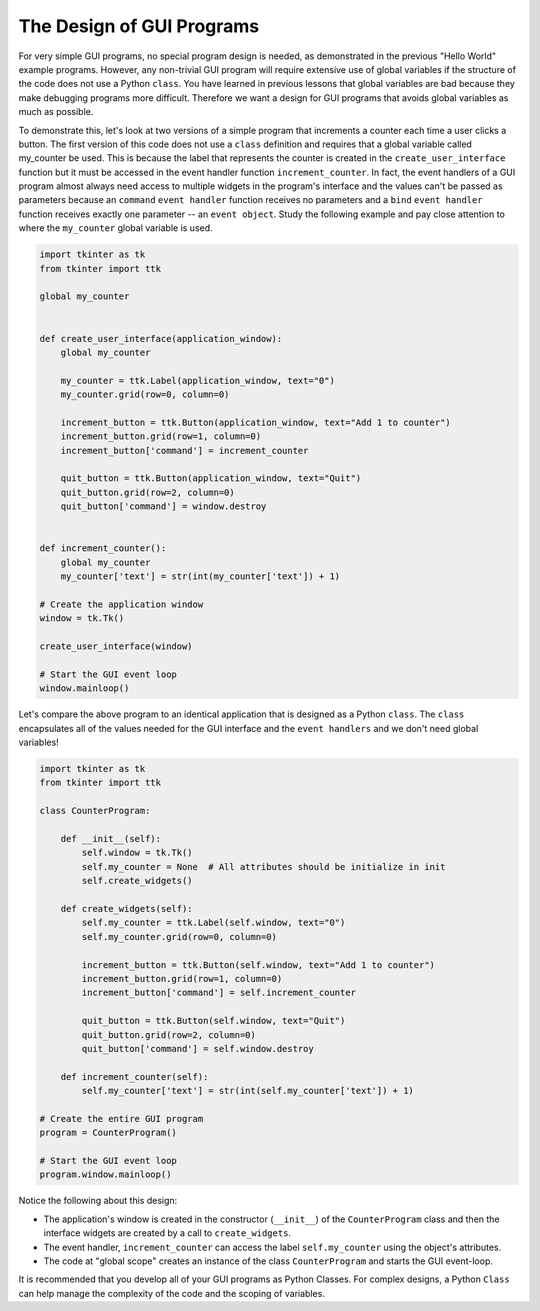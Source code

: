 ..  Copyright (C)  Brad Miller, David Ranum, Jeffrey Elkner, Peter Wentworth, Allen B. Downey, Chris
    Meyers, and Dario Mitchell.  Permission is granted to copy, distribute
    and/or modify this document under the terms of the GNU Free Documentation
    License, Version 1.3 or any later version published by the Free Software
    Foundation; with Invariant Sections being Forward, Prefaces, and
    Contributor List, no Front-Cover Texts, and no Back-Cover Texts.  A copy of
    the license is included in the section entitled "GNU Free Documentation
    License".

.. qnum::
   :prefix: gui-8-
   :start: 1

The Design of GUI Programs
==========================

For very simple GUI programs, no special program design is needed, as
demonstrated in the previous "Hello World" example programs. However, any
non-trivial GUI program will require extensive use of global variables if
the structure of the code does not use a Python ``class``. You have learned
in previous lessons that global variables are bad because they make
debugging programs more difficult. Therefore we want a design for GUI
programs that avoids global variables as much as possible.

To demonstrate this, let's look at two versions of a simple program that
increments a counter each time a user clicks a button. The first version
of this code does not use a ``class`` definition and requires that a
global variable called my_counter be used. This is because the label that
represents the counter is created in the ``create_user_interface`` function
but it must be accessed in the event handler function ``increment_counter``.
In fact, the event handlers of a GUI program almost always need access to multiple
widgets in the program's interface and the values can't be passed as
parameters because an ``command`` ``event handler`` function receives no
parameters and a ``bind`` ``event handler`` function receives exactly one
parameter -- an ``event object``. Study the following example and
pay close attention to where the ``my_counter`` global variable is used.

.. code-block:: python

  import tkinter as tk
  from tkinter import ttk

  global my_counter


  def create_user_interface(application_window):
      global my_counter

      my_counter = ttk.Label(application_window, text="0")
      my_counter.grid(row=0, column=0)

      increment_button = ttk.Button(application_window, text="Add 1 to counter")
      increment_button.grid(row=1, column=0)
      increment_button['command'] = increment_counter

      quit_button = ttk.Button(application_window, text="Quit")
      quit_button.grid(row=2, column=0)
      quit_button['command'] = window.destroy


  def increment_counter():
      global my_counter
      my_counter['text'] = str(int(my_counter['text']) + 1)

  # Create the application window
  window = tk.Tk()

  create_user_interface(window)

  # Start the GUI event loop
  window.mainloop()

Let's compare the above program to an identical application that is designed
as a Python ``class``. The ``class`` encapsulates all of the values needed
for the GUI interface and the ``event handlers`` and we don't need global
variables!

.. code-block:: python

  import tkinter as tk
  from tkinter import ttk

  class CounterProgram:

      def __init__(self):
          self.window = tk.Tk()
          self.my_counter = None  # All attributes should be initialize in init
          self.create_widgets()

      def create_widgets(self):
          self.my_counter = ttk.Label(self.window, text="0")
          self.my_counter.grid(row=0, column=0)

          increment_button = ttk.Button(self.window, text="Add 1 to counter")
          increment_button.grid(row=1, column=0)
          increment_button['command'] = self.increment_counter

          quit_button = ttk.Button(self.window, text="Quit")
          quit_button.grid(row=2, column=0)
          quit_button['command'] = self.window.destroy

      def increment_counter(self):
          self.my_counter['text'] = str(int(self.my_counter['text']) + 1)

  # Create the entire GUI program
  program = CounterProgram()

  # Start the GUI event loop
  program.window.mainloop()

Notice the following about this design:

* The application's window is created in the constructor (``__init__``) of
  the ``CounterProgram`` class and then the interface widgets are created
  by a call to ``create_widgets``.
* The event handler, ``increment_counter`` can access the label
  ``self.my_counter`` using the object's attributes.
* The code at "global scope" creates an instance of the class ``CounterProgram`` and
  starts the GUI event-loop.

It is recommended that you develop all of your GUI programs as Python Classes.
For complex designs, a Python ``Class`` can help manage the complexity of
the code and the scoping of variables.

.. index:: graphical user interface, GUI, event-driven programming, event loop, event-handler, TKinter, dialog box

